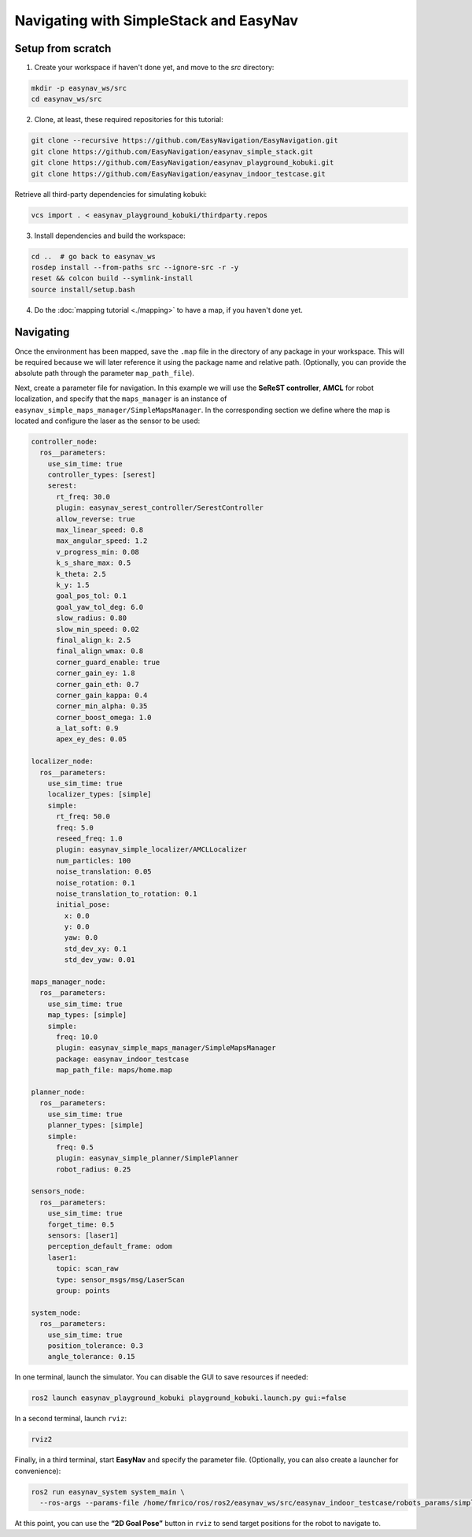 .. _easynav_simple_stack/navigating:

Navigating with SimpleStack and EasyNav
---------------------------------------


.. raw:: html

    <h1 align="center">
      <div>
        <div style="position: relative; padding-bottom: 0%; overflow: hidden; max-width: 100%; height: auto;">
          <iframe width="450" height="300" src="https://www.youtube.com/embed/p4aqNA0JNhA" frameborder="1" allowfullscreen></iframe>
        </div>
      </div>
    </h1>

Setup from scratch
^^^^^^^^^^^^^^^^^^

1. Create your workspace if haven't done yet, and move to the `src` directory:

.. code-block:: bash

   mkdir -p easynav_ws/src
   cd easynav_ws/src

2. Clone, at least, these required repositories for this tutorial:

.. code-block:: bash

   git clone --recursive https://github.com/EasyNavigation/EasyNavigation.git
   git clone https://github.com/EasyNavigation/easynav_simple_stack.git
   git clone https://github.com/EasyNavigation/easynav_playground_kobuki.git
   git clone https://github.com/EasyNavigation/easynav_indoor_testcase.git

Retrieve all third-party dependencies for simulating kobuki:

.. code-block:: bash

   vcs import . < easynav_playground_kobuki/thirdparty.repos

3. Install dependencies and build the workspace:

.. code-block:: bash

   cd ..  # go back to easynav_ws
   rosdep install --from-paths src --ignore-src -r -y
   reset && colcon build --symlink-install
   source install/setup.bash 

4. Do the :doc:`mapping tutorial <./mapping>` to have a map, if you haven't done yet.

Navigating
^^^^^^^^^^

Once the environment has been mapped, save the ``.map`` file in the directory of any package in your workspace.  
This will be required because we will later reference it using the package name and relative path.  
(Optionally, you can provide the absolute path through the parameter ``map_path_file``).

Next, create a parameter file for navigation.  
In this example we will use the **SeReST controller**, **AMCL** for robot localization, and specify that the ``maps_manager`` is an instance of ``easynav_simple_maps_manager/SimpleMapsManager``.  
In the corresponding section we define where the map is located and configure the laser as the sensor to be used:

.. code-block:: yaml

  controller_node:
    ros__parameters:
      use_sim_time: true
      controller_types: [serest]
      serest:
        rt_freq: 30.0 
        plugin: easynav_serest_controller/SerestController
        allow_reverse: true
        max_linear_speed: 0.8
        max_angular_speed: 1.2
        v_progress_min: 0.08        
        k_s_share_max: 0.5         
        k_theta: 2.5                
        k_y: 1.5
        goal_pos_tol: 0.1      
        goal_yaw_tol_deg: 6.0       
        slow_radius: 0.80
        slow_min_speed: 0.02
        final_align_k: 2.5
        final_align_wmax: 0.8
        corner_guard_enable: true
        corner_gain_ey: 1.8
        corner_gain_eth: 0.7
        corner_gain_kappa: 0.4
        corner_min_alpha: 0.35
        corner_boost_omega: 1.0
        a_lat_soft: 0.9
        apex_ey_des: 0.05
  
  localizer_node:
    ros__parameters:
      use_sim_time: true
      localizer_types: [simple]
      simple:
        rt_freq: 50.0
        freq: 5.0
        reseed_freq: 1.0
        plugin: easynav_simple_localizer/AMCLLocalizer
        num_particles: 100
        noise_translation: 0.05
        noise_rotation: 0.1
        noise_translation_to_rotation: 0.1
        initial_pose:
          x: 0.0
          y: 0.0
          yaw: 0.0
          std_dev_xy: 0.1
          std_dev_yaw: 0.01
  
  maps_manager_node:
    ros__parameters:
      use_sim_time: true
      map_types: [simple]
      simple:
        freq: 10.0 
        plugin: easynav_simple_maps_manager/SimpleMapsManager
        package: easynav_indoor_testcase
        map_path_file: maps/home.map
  
  planner_node:
    ros__parameters:
      use_sim_time: true
      planner_types: [simple]
      simple:
        freq: 0.5
        plugin: easynav_simple_planner/SimplePlanner
        robot_radius: 0.25
  
  sensors_node:
    ros__parameters:
      use_sim_time: true
      forget_time: 0.5
      sensors: [laser1]
      perception_default_frame: odom
      laser1:
        topic: scan_raw
        type: sensor_msgs/msg/LaserScan
        group: points
  
  system_node:
    ros__parameters:
      use_sim_time: true
      position_tolerance: 0.3
      angle_tolerance: 0.15


In one terminal, launch the simulator.  
You can disable the GUI to save resources if needed:

.. code-block:: bash

   ros2 launch easynav_playground_kobuki playground_kobuki.launch.py gui:=false

In a second terminal, launch ``rviz``:

.. code-block:: bash

   rviz2

Finally, in a third terminal, start **EasyNav** and specify the parameter file.  
(Optionally, you can also create a launcher for convenience):

.. code-block:: bash

   ros2 run easynav_system system_main \
     --ros-args --params-file /home/fmrico/ros/ros2/easynav_ws/src/easynav_indoor_testcase/robots_params/simple.serest_params.yaml

At this point, you can use the **“2D Goal Pose”** button in ``rviz`` to send target positions for the robot to navigate to.
